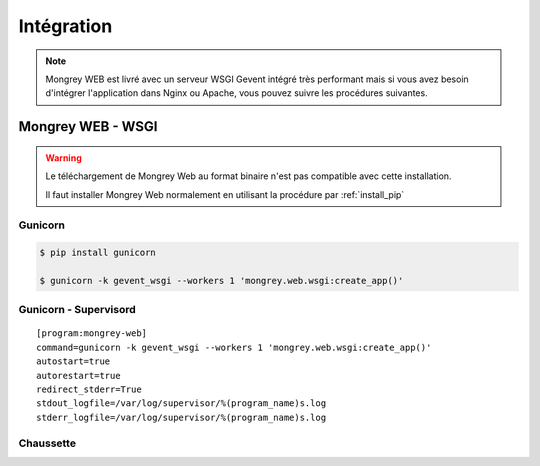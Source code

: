***********
Intégration
***********

.. note:: Mongrey WEB est livré avec un serveur WSGI Gevent intégré très performant mais si vous avez besoin 
    d'intégrer l'application dans Nginx ou Apache, vous pouvez suivre les procédures suivantes.

Mongrey WEB - WSGI
==================

.. todo:: A tester

.. warning::

    Le téléchargement de Mongrey Web au format binaire n'est pas compatible avec cette installation.
    
    Il faut installer Mongrey Web normalement en utilisant la procédure par :ref:`install_pip`
    
Gunicorn
--------

.. code-block:: bash

    $ pip install gunicorn
    
    $ gunicorn -k gevent_wsgi --workers 1 'mongrey.web.wsgi:create_app()'    

Gunicorn - Supervisord
----------------------

::

    [program:mongrey-web]
    command=gunicorn -k gevent_wsgi --workers 1 'mongrey.web.wsgi:create_app()'
    autostart=true
    autorestart=true
    redirect_stderr=True
    stdout_logfile=/var/log/supervisor/%(program_name)s.log
    stderr_logfile=/var/log/supervisor/%(program_name)s.log
        
Chaussette
----------

.. todo::